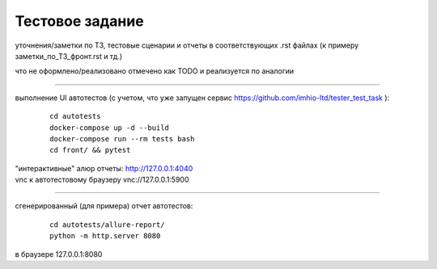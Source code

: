 Тестовое задание
=================

уточнения/заметки по ТЗ, тестовые сценарии и отчеты в соответствующих .rst файлах
(к примеру заметки_по_ТЗ_фронт.rst  и тд.)

что не оформлено/реализовано отмечено как TODO и реализуется по аналогии

----

выполнение UI автотестов (с учетом, что уже запущен сервис https://github.com/imhio-ltd/tester_test_task ):

  ::

    cd autotests
    docker-compose up -d --build
    docker-compose run --rm tests bash
    cd front/ && pytest

| "интерактивные" алюр отчеты: http://127.0.0.1:4040
| vnc к автотестовому браузеру vnc://127.0.0.1:5900

----

сгенерированный (для примера) отчет автотестов:

  ::

    cd autotests/allure-report/
    python -m http.server 8080

в браузере 127.0.0.1:8080
